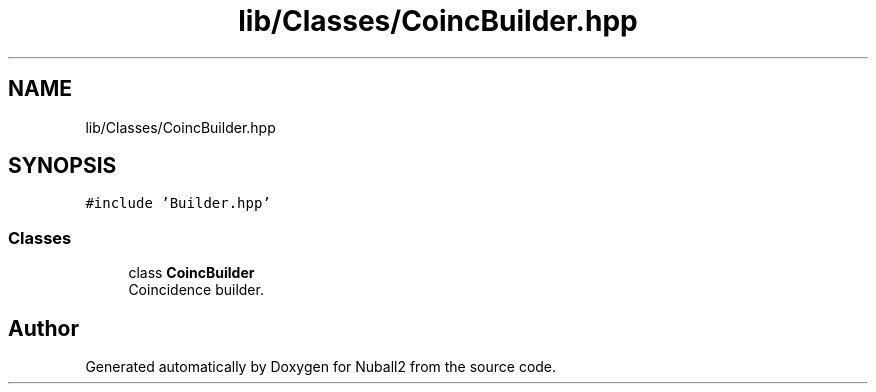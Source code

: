 .TH "lib/Classes/CoincBuilder.hpp" 3 "Mon Mar 25 2024" "Nuball2" \" -*- nroff -*-
.ad l
.nh
.SH NAME
lib/Classes/CoincBuilder.hpp
.SH SYNOPSIS
.br
.PP
\fC#include 'Builder\&.hpp'\fP
.br

.SS "Classes"

.in +1c
.ti -1c
.RI "class \fBCoincBuilder\fP"
.br
.RI "Coincidence builder\&. "
.in -1c
.SH "Author"
.PP 
Generated automatically by Doxygen for Nuball2 from the source code\&.
